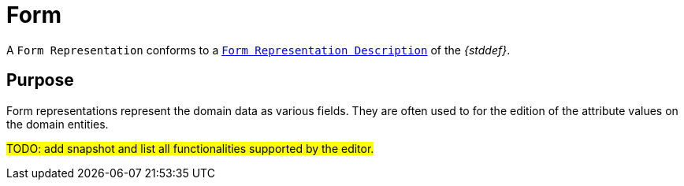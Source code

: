 = Form

A `Form Representation` conforms to a `xref:maker-manual:studio-definition/view-model/form-description.adoc[Form Representation Description]` of the _{stddef}_.

== Purpose

Form representations represent the domain data as various fields. They are often used to for the edition of the attribute values on the domain entities.

#TODO: add snapshot and list all functionalities supported by the editor.#